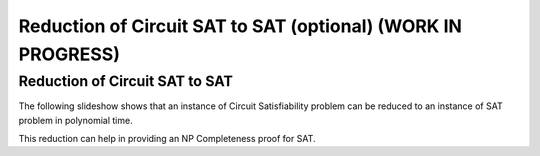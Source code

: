 .. raw:: html

   <script>ODSA.SETTINGS.MODULE_SECTIONS = ['reduction-of-circuit-sat-to-sat'];</script>

.. _circuitSAT_to_SAT:


.. raw:: html

   <script>ODSA.SETTINGS.DISP_MOD_COMP = true;ODSA.SETTINGS.MODULE_NAME = "circuitSAT_to_SAT";ODSA.SETTINGS.MODULE_LONG_NAME = "Reduction of Circuit SAT to SAT (optional) (WORK IN PROGRESS)";ODSA.SETTINGS.MODULE_CHAPTER = "Limits to Computing (optional)"; ODSA.SETTINGS.BUILD_DATE = "2021-11-03 17:21:57"; ODSA.SETTINGS.BUILD_CMAP = true;JSAV_OPTIONS['lang']='en';JSAV_EXERCISE_OPTIONS['code']='pseudo';</script>


.. |--| unicode:: U+2013   .. en dash
.. |---| unicode:: U+2014  .. em dash, trimming surrounding whitespace
   :trim:



.. odsalink:: AV/NP/circuitSATtoSATCON.css
.. This file is part of the OpenDSA eTextbook project. See
.. http://opendsa.org for more details.
.. Copyright (c) 2012-2020 by the OpenDSA Project Contributors, and
.. distributed under an MIT open source license.

.. avmetadata::
   :author: Nabanita Maji
   :topic: NP-completeness

Reduction of Circuit SAT to SAT (optional) (WORK IN PROGRESS)
===============================================================

Reduction of Circuit SAT to SAT
-------------------------------

The following slideshow shows that an instance of Circuit Satisfiability 
problem can be reduced to an instance of SAT problem in polynomial time.
 
.. inlineav:: circuitSATtoSATCON ss
   :points: 0.0
   :required: False
   :threshold: 1.0
   :long_name: Circuit SAT to SAT
   :output: show

This reduction can help in providing an NP Completeness proof for SAT.

.. odsascript:: AV/NP/circuit.js
.. odsascript:: AV/NP/circuitSATtoSATCON.js

